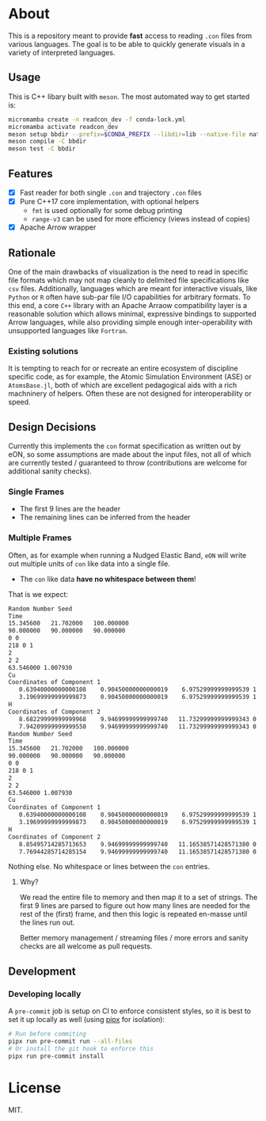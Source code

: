 * About
This is a repository meant to provide *fast* access to reading ~.con~ files from
various languages. The goal is to be able to quickly generate visuals in a
variety of interpreted languages.
** Usage
This is C++ libary built with ~meson~. The most automated way to get started is:
#+begin_src bash
micromamba create -n readcon_dev -f conda-lock.yml
micromamba activate readcon_dev
meson setup bbdir --prefix=$CONDA_PREFIX --libdir=lib --native-file nativeFiles/mold.ini --native-file nativeFiles/ccache_gnu.ini -Dwith_tests=true
meson compile -C bbdir
meson test -C bbdir
#+end_src
** Features
- [X] Fast reader for both single ~.con~ and trajectory ~.con~ files
- [X] Pure C++17 core implementation, with optional helpers
  + ~fmt~ is used optionally for some debug printing
  + ~range-v3~ can be used for more efficiency (views instead of copies)
- [X] Apache Arrow wrapper

** Rationale
One of the main drawbacks of visualization is the need to read in specific file
formats which may not map cleanly to delimited file specifications like ~csv~
files. Additionally, languages which are meant for interactive visuals, like
~Python~ or ~R~ often have sub-par file I/O capabilities for arbitrary formats.
To this end, a core ~C++~ library with an Apache Arraow compatibility layer is a
reasonable solution which allows minimal, expressive bindings to supported Arrow
languages, while also providing simple enough inter-operability with unsupported
languages like ~Fortran~.

*** Existing solutions
It is tempting to reach for or recreate an entire ecosystem of discipline
specific code, as for example, the Atomic Simulation Environment (ASE) or
~AtomsBase.jl~, both of which are excellent pedagogical aids with a rich
machninery of helpers. Often these are not designed for interoperability or
speed.

** Design Decisions
Currently this implements the ~con~ format specification as written out by eON,
so some assumptions are made about the input files, not all of which are
currently tested / guaranteed to throw (contributions are welcome for additional
sanity checks).
*** Single Frames
- The first 9 lines are the header
- The remaining lines can be inferred from the header
*** Multiple Frames
Often, as for example when running a Nudged Elastic Band, ~eON~ will write out
multiple units of ~con~ like data into a single file.
- The ~con~ like data *have no whitespace between them*!

That is we expect:
#+begin_src bash
Random Number Seed
Time
15.345600	21.702000	100.000000
90.000000	90.000000	90.000000
0 0
218 0 1
2
2 2
63.546000 1.007930
Cu
Coordinates of Component 1
   0.63940000000000108    0.90450000000000019    6.97529999999999539 1    0
   3.19699999999999873    0.90450000000000019    6.97529999999999539 1    1
H
Coordinates of Component 2
   8.68229999999999968    9.94699999999999740   11.73299999999999343 0  2
   7.94209999999999550    9.94699999999999740   11.73299999999999343 0  3
Random Number Seed
Time
15.345600	21.702000	100.000000
90.000000	90.000000	90.000000
0 0
218 0 1
2
2 2
63.546000 1.007930
Cu
Coordinates of Component 1
   0.63940000000000108    0.90450000000000019    6.97529999999999539 1    0
   3.19699999999999873    0.90450000000000019    6.97529999999999539 1    1
H
Coordinates of Component 2
   8.85495714285713653    9.94699999999999740   11.16538571428571380 0  2
   7.76944285714285154    9.94699999999999740   11.16538571428571380 0  3
#+end_src

Nothing else. No whitespace or lines between the ~con~ entries.
**** Why?
We read the entire file to memory and then map it to a set of strings. The first
9 lines are parsed to figure out how many lines are needed for the rest of the
(first) frame, and then this logic is repeated en-masse until the lines run out.

Better memory management / streaming files / more errors and sanity checks are
all welcome as pull requests.
** Development
*** Developing locally
A ~pre-commit~ job is setup on CI to enforce consistent styles, so it is best to
set it up locally as well (using [[https://pypa.github.io/pipx][pipx]] for isolation):

#+begin_src sh
# Run before commiting
pipx run pre-commit run --all-files
# Or install the git hook to enforce this
pipx run pre-commit install
#+end_src

* License
MIT.
